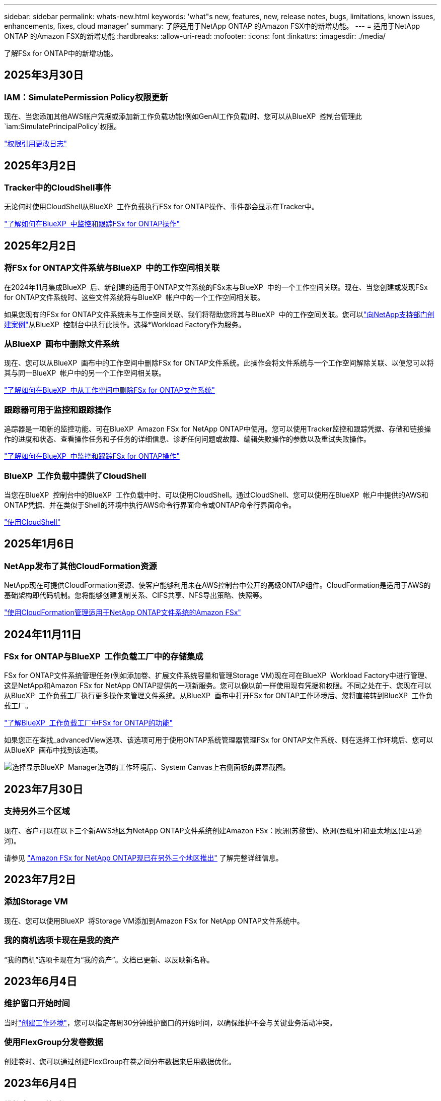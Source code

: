 ---
sidebar: sidebar 
permalink: whats-new.html 
keywords: 'what"s new, features, new, release notes, bugs, limitations, known issues, enhancements, fixes, cloud manager' 
summary: 了解适用于NetApp ONTAP 的Amazon FSX中的新增功能。 
---
= 适用于NetApp ONTAP 的Amazon FSX的新增功能
:hardbreaks:
:allow-uri-read: 
:nofooter: 
:icons: font
:linkattrs: 
:imagesdir: ./media/


[role="lead"]
了解FSx for ONTAP中的新增功能。



== 2025年3月30日



=== IAM：SimulatePermission Policy权限更新

现在、当您添加其他AWS帐户凭据或添加新工作负载功能(例如GenAI工作负载)时、您可以从BlueXP  控制台管理此 `iam:SimulatePrincipalPolicy`权限。

link:https://docs.netapp.com/us-en/workload-setup-admin/permissions-reference.html#change-log["权限引用更改日志"^]



== 2025年3月2日



=== Tracker中的CloudShell事件

无论何时使用CloudShell从BlueXP  工作负载执行FSx for ONTAP操作、事件都会显示在Tracker中。

link:https://docs.netapp.com/us-en/bluexp-fsx-ontap/use/task-monitor-operations.html["了解如何在BlueXP  中监控和跟踪FSx for ONTAP操作"^]



== 2025年2月2日



=== 将FSx for ONTAP文件系统与BlueXP  中的工作空间相关联

在2024年11月集成BlueXP  后、新创建的适用于ONTAP文件系统的FSx未与BlueXP  中的一个工作空间关联。现在、当您创建或发现FSx for ONTAP文件系统时、这些文件系统将与BlueXP  帐户中的一个工作空间相关联。

如果您现有的FSx for ONTAP文件系统未与工作空间关联、我们将帮助您将其与BlueXP  中的工作空间关联。您可以link:https://docs.netapp.com/us-en/bluexp-setup-admin/task-get-help.html#create-a-case-with-netapp-support["向NetApp支持部门创建案例"^]从BlueXP  控制台中执行此操作。选择*Workload Factory作为服务。



=== 从BlueXP  画布中删除文件系统

现在、您可以从BlueXP  画布中的工作空间中删除FSx for ONTAP文件系统。此操作会将文件系统与一个工作空间解除关联、以便您可以将其与同一BlueXP  帐户中的另一个工作空间相关联。

link:https://docs.netapp.com/us-en/bluexp-fsx-ontap/use/task-remove-filesystem.html["了解如何在BlueXP  中从工作空间中删除FSx for ONTAP文件系统"^]



=== 跟踪器可用于监控和跟踪操作

追踪器是一项新的监控功能、可在BlueXP  Amazon FSx for NetApp ONTAP中使用。您可以使用Tracker监控和跟踪凭据、存储和链接操作的进度和状态、查看操作任务和子任务的详细信息、诊断任何问题或故障、编辑失败操作的参数以及重试失败操作。

link:https://docs.netapp.com/us-en/bluexp-fsx-ontap/use/task-monitor-operations.html["了解如何在BlueXP  中监控和跟踪FSx for ONTAP操作"^]



=== BlueXP  工作负载中提供了CloudShell

当您在BlueXP  控制台中的BlueXP  工作负载中时、可以使用CloudShell。通过CloudShell、您可以使用在BlueXP  帐户中提供的AWS和ONTAP凭据、并在类似于Shell的环境中执行AWS命令行界面命令或ONTAP命令行界面命令。

link:https://docs.netapp.com/us-en/workload-setup-admin/use-cloudshell.html["使用CloudShell"^]



== 2025年1月6日



=== NetApp发布了其他CloudFormation资源

NetApp现在可提供CloudFormation资源、使客户能够利用未在AWS控制台中公开的高级ONTAP组件。CloudFormation是适用于AWS的基础架构即代码机制。您将能够创建复制关系、CIFS共享、NFS导出策略、快照等。

link:https://docs.netapp.com/us-en/bluexp-fsx-ontap/use/task-manage-working-environment.html["使用CloudFormation管理适用于NetApp ONTAP文件系统的Amazon FSx"]



== 2024年11月11日



=== FSx for ONTAP与BlueXP  工作负载工厂中的存储集成

FSx for ONTAP文件系统管理任务(例如添加卷、扩展文件系统容量和管理Storage VM)现在可在BlueXP  Workload Factory中进行管理、这是NetApp和Amazon FSx for NetApp ONTAP提供的一项新服务。您可以像以前一样使用现有凭据和权限。不同之处在于、您现在可以从BlueXP  工作负载工厂执行更多操作来管理文件系统。从BlueXP  画布中打开FSx for ONTAP工作环境后、您将直接转到BlueXP  工作负载工厂。

link:https://docs.netapp.com/us-en/workload-fsx-ontap/learn-fsx-ontap.html#features["了解BlueXP  工作负载工厂中FSx for ONTAP的功能"^]

如果您正在查找_advancedView选项、该选项可用于使用ONTAP系统管理器管理FSx for ONTAP文件系统、则在选择工作环境后、您可以从BlueXP  画布中找到该选项。

image:https://raw.githubusercontent.com/NetAppDocs/bluexp-fsx-ontap/main/media/screenshot-system-manager.png["选择显示BlueXP  Manager选项的工作环境后、System Canvas上右侧面板的屏幕截图。"]



== 2023年7月30日



=== 支持另外三个区域

现在、客户可以在以下三个新AWS地区为NetApp ONTAP文件系统创建Amazon FSx：欧洲(苏黎世)、欧洲(西班牙)和亚太地区(亚马逊河)。

请参见 link:https://aws.amazon.com/about-aws/whats-new/2023/04/amazon-fsx-netapp-ontap-three-regions/#:~:text=Customers%20can%20now%20create%20Amazon,file%20systems%20in%20the%20cloud["Amazon FSx for NetApp ONTAP现已在另外三个地区推出"^] 了解完整详细信息。



== 2023年7月2日



=== 添加Storage VM

现在、您可以使用BlueXP  将Storage VM添加到Amazon FSx for NetApp ONTAP文件系统中。



=== **我的商机**选项卡现在是**我的资产**

“我的商机”选项卡现在为“我的资产”。文档已更新、以反映新名称。



== 2023年6月4日



=== 维护窗口开始时间

当时link:https://docs.netapp.com/us-en/bluexp-fsx-ontap/use/task-creating-fsx-working-environment.html#create-an-amazon-fsx-for-netapp-ontap-working-environment["创建工作环境"]，您可以指定每周30分钟维护窗口的开始时间，以确保维护不会与关键业务活动冲突。



=== 使用FlexGroup分发卷数据

创建卷时、您可以通过创建FlexGroup在卷之间分布数据来启用数据优化。



== 2023年6月4日



=== 维护窗口开始时间

当时link:https://docs.netapp.com/us-en/bluexp-fsx-ontap/use/task-creating-fsx-working-environment.html#create-an-amazon-fsx-for-netapp-ontap-working-environment["创建工作环境"]，您可以指定每周30分钟维护窗口的开始时间，以确保维护不会与关键业务活动冲突。



=== 使用FlexGroup分发卷数据

创建卷时、您可以通过创建FlexGroup在卷之间分布数据来启用数据优化。



== 2023年5月7日



=== 生成安全组

在创建工作环境时、您现在可以使用BlueXP  link:https://docs.netapp.com/us-en/bluexp-fsx-ontap/use/task-creating-fsx-working-environment.html#create-an-amazon-fsx-for-netapp-ontap-working-environment["生成安全组"]仅允许选定VPC中的流量。此功能link:https://docs.netapp.com/us-en/bluexp-fsx-ontap/requirements/task-setting-up-permissions-fsx.html["需要其他权限"]。



=== 添加或修改标记

您可以选择添加和修改标记以对卷进行分类。



== 2023年4月2日



=== 增加IOPS限制

IOPS限制会增加、以允许手动或自动配置、最高可达160、000次。



== 2023年3月5日



=== 增强了用户界面

文档中对用户界面进行了改进、并更新了屏幕截图。



== 2023年1月1日



=== 自动容量管理

现在、您可以选择启用link:https://docs.netapp.com/us-en/bluexp-fsx-ontap/use/task-manage-working-environment.html#manage-automatic-capacity["自动容量管理"]以根据需要添加增量存储。自动容量管理会定期轮询集群以评估需求、并自动按集群最大容量的10%到80%的增量增加存储容量。



== 2022年9月18日



=== 更改存储容量和IOPS

现在、您可以link:https://docs.netapp.com/us-en/bluexp-fsx-ontap/use/task-manage-working-environment.html#change-storage-capacity-and-IOPS["更改存储容量和IOPS"]在创建FSx for ONTAP工作环境后随时进行操作。



== 2022年7月31日



=== *我的资产*功能

如果您之前已向Cloud Manager提供AWS凭据、则新的*我的资产*功能可以自动发现并建议FSx、以便使用Cloud Manager添加和管理ONTAP文件系统。您还可以通过*我的资产*选项卡查看可用的数据服务。

link:https://docs.netapp.com/us-en/bluexp-fsx-ontap/use/task-creating-fsx-working-environment.html#discover-an-existing-fsx-for-ontap-file-system["使用My estate了解FSx for ONTAP"]



=== 更改吞吐量容量

现在、您可以link:https://docs.netapp.com/us-en/bluexp-fsx-ontap/use/task-manage-working-environment.html#change-throughput-capacity["更改吞吐量容量"]在创建FSx for ONTAP工作环境后随时进行操作。



=== 复制和同步数据

现在、您可以使用FSx for ONTAP作为源、将数据复制并同步到内部和其他FSx for ONTAP系统。



=== 创建iSCSI卷

现在、您可以使用Cloud Manager在FSx for ONTAP中创建iSCSI卷。



== 2022年7月3日



=== 支持单个或多个可用性Zon

现在、您可以选择一个或多个可用性区域HA部署模式。

link:https://docs.netapp.com/us-en/bluexp-fsx-ontap/use/task-creating-fsx-working-environment.html#create-an-amazon-fsx-for-ontap-working-environment["创建适用于 ONTAP 的 FSX 工作环境"]



=== 支持GovCloud帐户身份验证

Cloud Manager现在支持AWS GovCloud帐户身份验证。

link:https://docs.netapp.com/us-en/bluexp-fsx-ontap/requirements/task-setting-up-permissions-fsx.html#set-up-the-iam-role["设置 IAM 角色"]



== 2022 年 2 月 27 日



=== 承担 IAM 角色

在创建适用于 ONTAP 的 FSX 工作环境时，您现在必须提供一个 IAM 角色的 ARN ， Cloud Manager 可以使用此 ARN 来创建适用于 ONTAP 的 FSX 工作环境。您以前需要提供 AWS 访问密钥。

link:https://docs.netapp.com/us-en/bluexp-fsx-ontap/requirements/task-setting-up-permissions-fsx.html["了解如何为适用于 ONTAP 的 FSX 设置权限"](英文)



== 2021 年 10 月 31 日



=== 使用 Cloud Manager API 创建 iSCSI 卷

您可以使用 Cloud Manager API 为适用于 ONTAP 的 FSX 创建 iSCSI 卷，并在您的工作环境中对其进行管理。



=== 创建卷时选择卷单元

在FSx for ONTAP中创建卷时、您可以选择卷单位(GiB或TiB)。



== 2021 年 10 月 4 日



=== 使用 Cloud Manager 创建 CIFS 卷

现在、您可以使用Cloud Manager在FSx for ONTAP中创建CIFS卷。



=== 使用 Cloud Manager 编辑卷

现在、您可以使用Cloud Manager编辑适用于ONTAP卷的FSx。



== 2021 年 9 月 2 日



=== 支持适用于NetApp ONTAP 的Amazon FSX

* link:https://docs.aws.amazon.com/fsx/latest/ONTAPGuide/what-is-fsx-ontap.html["适用于 NetApp ONTAP 的 Amazon FSX"^] 是一项完全托管的服务，允许客户启动和运行由 NetApp ONTAP 存储操作系统提供支持的文件系统。FSX for ONTAP 提供了与 NetApp 客户在内部使用的相同的特性，性能和管理功能，并具有原生 AWS 服务的简单性，灵活性，安全性和可扩展性。
+
link:https://docs.netapp.com/us-en/bluexp-fsx-ontap/start/concept-fsx-aws.html["了解适用于NetApp ONTAP 的Amazon FSX"](英文)

* 您可以在 Cloud Manager 中配置适用于 ONTAP 的 FSX 工作环境。
+
link:https://docs.netapp.com/us-en/bluexp-fsx-ontap/use/task-creating-fsx-working-environment.html["创建适用于NetApp ONTAP 的Amazon FSX工作环境"](英文)

* 使用 AWS 和 Cloud Manager 中的连接器，您可以创建和管理卷，复制数据，并将适用于 ONTAP 的 FSx 与 Data sense 和 Cloud Sync 等 NetApp 云服务集成。
+
link:https://docs.netapp.com/us-en/bluexp-classification/task-scanning-fsx.html["开始使用适用于Amazon FSX for NetApp ONTAP 的Cloud Data sense"^]。


